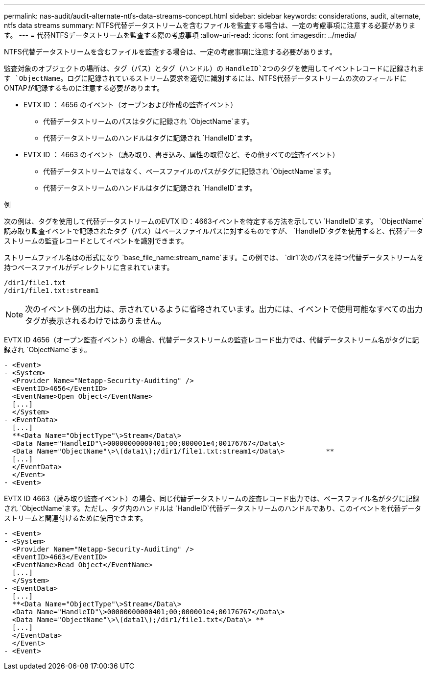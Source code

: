 ---
permalink: nas-audit/audit-alternate-ntfs-data-streams-concept.html 
sidebar: sidebar 
keywords: considerations, audit, alternate, ntfs data streams 
summary: NTFS代替データストリームを含むファイルを監査する場合は、一定の考慮事項に注意する必要があります。 
---
= 代替NTFSデータストリームを監査する際の考慮事項
:allow-uri-read: 
:icons: font
:imagesdir: ../media/


[role="lead"]
NTFS代替データストリームを含むファイルを監査する場合は、一定の考慮事項に注意する必要があります。

監査対象のオブジェクトの場所は、タグ（パス）とタグ（ハンドル）の `HandleID`2つのタグを使用してイベントレコードに記録されます `ObjectName`。ログに記録されているストリーム要求を適切に識別するには、NTFS代替データストリームの次のフィールドにONTAPが記録するものに注意する必要があります。

* EVTX ID ： 4656 のイベント（オープンおよび作成の監査イベント）
+
** 代替データストリームのパスはタグに記録され `ObjectName`ます。
** 代替データストリームのハンドルはタグに記録され `HandleID`ます。


* EVTX ID ： 4663 のイベント（読み取り、書き込み、属性の取得など、その他すべての監査イベント）
+
** 代替データストリームではなく、ベースファイルのパスがタグに記録され `ObjectName`ます。
** 代替データストリームのハンドルはタグに記録され `HandleID`ます。




.例
次の例は、タグを使用して代替データストリームのEVTX ID：4663イベントを特定する方法を示してい `HandleID`ます。 `ObjectName`読み取り監査イベントで記録されたタグ（パス）はベースファイルパスに対するものですが、 `HandleID`タグを使用すると、代替データストリームの監査レコードとしてイベントを識別できます。

ストリームファイル名はの形式になり `base_file_name:stream_name`ます。この例では、 `dir1`次のパスを持つ代替データストリームを持つベースファイルがディレクトリに含まれています。

[listing]
----

/dir1/file1.txt
/dir1/file1.txt:stream1
----
[NOTE]
====
次のイベント例の出力は、示されているように省略されています。出力には、イベントで使用可能なすべての出力タグが表示されるわけではありません。

====
EVTX ID 4656（オープン監査イベント）の場合、代替データストリームの監査レコード出力では、代替データストリーム名がタグに記録され `ObjectName`ます。

[listing]
----

- <Event>
- <System>
  <Provider Name="Netapp-Security-Auditing" />
  <EventID>4656</EventID>
  <EventName>Open Object</EventName>
  [...]
  </System>
- <EventData>
  [...]
  **<Data Name="ObjectType"\>Stream</Data\>
  <Data Name="HandleID"\>00000000000401;00;000001e4;00176767</Data\>
  <Data Name="ObjectName"\>\(data1\);/dir1/file1.txt:stream1</Data\>          **
  [...]
  </EventData>
  </Event>
- <Event>
----
EVTX ID 4663（読み取り監査イベント）の場合、同じ代替データストリームの監査レコード出力では、ベースファイル名がタグに記録され `ObjectName`ます。ただし、タグ内のハンドルは `HandleID`代替データストリームのハンドルであり、このイベントを代替データストリームと関連付けるために使用できます。

[listing]
----

- <Event>
- <System>
  <Provider Name="Netapp-Security-Auditing" />
  <EventID>4663</EventID>
  <EventName>Read Object</EventName>
  [...]
  </System>
- <EventData>
  [...]
  **<Data Name="ObjectType"\>Stream</Data\>
  <Data Name="HandleID"\>00000000000401;00;000001e4;00176767</Data\>
  <Data Name="ObjectName"\>\(data1\);/dir1/file1.txt</Data\> **
  [...]
  </EventData>
  </Event>
- <Event>
----
